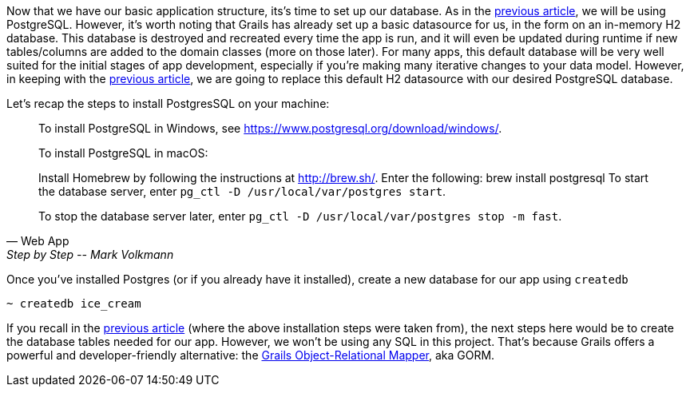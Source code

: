 Now that we have our basic application structure, its’s time to set up
our database. As in the https://objectcomputing.com/resources/publications/sett/april-2017-web-app-step-by-step[previous article], we will be using PostgreSQL.
However, it’s worth noting that Grails has already set up a basic
datasource for us, in the form on an in-memory H2 database. This
database is destroyed and recreated every time the app is run, and it
will even be updated during runtime if new tables/columns are added to
the domain classes (more on those later). For many apps, this default
database will be very well suited for the initial stages of app
development, especially if you’re making many iterative changes to your
data model. However, in keeping with the https://objectcomputing.com/resources/publications/sett/april-2017-web-app-step-by-step[previous article], we are going
to replace this default H2 datasource with our desired PostgreSQL
database.

Let’s recap the steps to install PostgresSQL on your machine:

[quote, Web App, Step by Step -- Mark Volkmann]
____
To install PostgreSQL in Windows, see https://www.postgresql.org/download/windows/.

To install PostgreSQL in macOS:

Install Homebrew by following the instructions at http://brew.sh/.
Enter the following: brew install postgresql
To start the database server, enter `pg_ctl -D /usr/local/var/postgres start`.

To stop the database server later, enter `pg_ctl -D /usr/local/var/postgres stop -m fast`.
____

Once you’ve installed Postgres (or if you already have it installed),
create a new database for our app using `createdb`

[source, bash]
----
~ createdb ice_cream
----

If you recall in the https://objectcomputing.com/resources/publications/sett/april-2017-web-app-step-by-step[previous article] (where the above installation
steps were taken from), the next steps here would be to create the
database tables needed for our app. However, we won’t be using any SQL
in this project. That’s because Grails offers a powerful and
developer-friendly alternative: the http://gorm.grails.org/[Grails
Object-Relational Mapper], aka GORM.